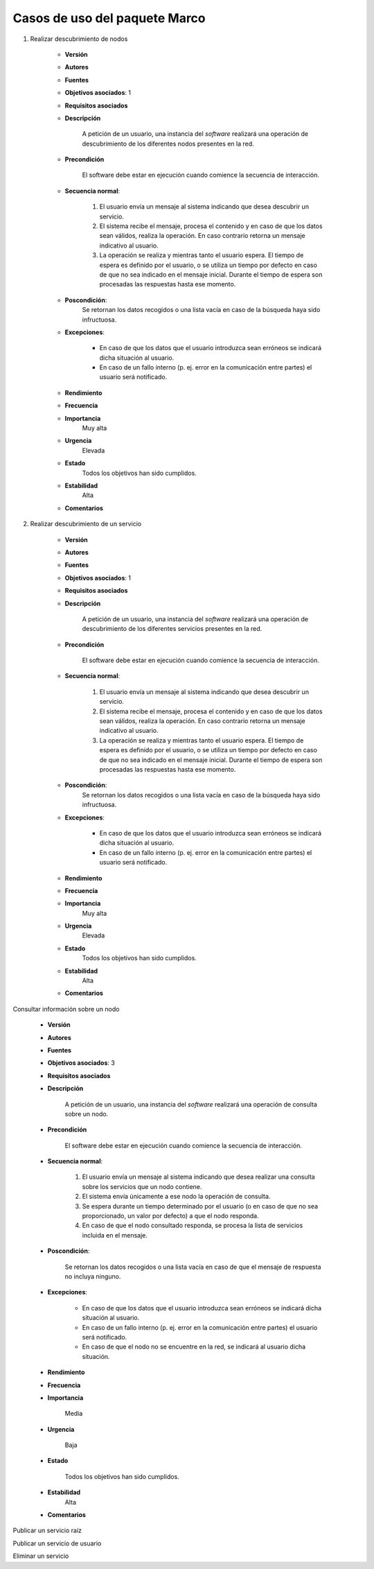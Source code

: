 Casos de uso del paquete Marco
------------------------------

1. Realizar descubrimiento de nodos

	- **Versión**
	- **Autores**
	- **Fuentes**
	- **Objetivos asociados**: 1
	- **Requisitos asociados**
	- **Descripción**

		A petición de un usuario, una instancia del *software* realizará una operación de descubrimiento de los diferentes nodos presentes en la red.
	
	- **Precondición**

		El software debe estar en ejecución cuando comience la secuencia de interacción.

	- **Secuencia normal**:

		1. El usuario envía un mensaje al sistema indicando que desea descubrir un servicio.

		2. El sistema recibe el mensaje, procesa el contenido y en caso de que los datos sean válidos, realiza la operación. En caso contrario retorna un mensaje indicativo al usuario.

		3. La operación se realiza y mientras tanto el usuario espera. El tiempo de espera es definido por el usuario, o se utiliza un tiempo por defecto en caso de que no sea indicado en el mensaje inicial. Durante el tiempo de espera son procesadas las respuestas hasta ese momento. 
	
	- **Poscondición**:
		Se retornan los datos recogidos o una lista vacía en caso de la búsqueda haya sido infructuosa.
	
	- **Excepciones**:

		- En caso de que los datos que el usuario introduzca sean erróneos se indicará dicha situación al usuario.

		- En caso de un fallo interno (p. ej. error en la comunicación entre partes) el usuario será notificado.

	- **Rendimiento**
	- **Frecuencia**
	- **Importancia**
		Muy alta

	- **Urgencia**
		Elevada

	- **Estado**
		Todos los objetivos han sido cumplidos.

	- **Estabilidad**
		Alta

	- **Comentarios**

2. Realizar descubrimiento de un servicio

	- **Versión**
	- **Autores**
	- **Fuentes**
	- **Objetivos asociados**: 1
	- **Requisitos asociados**
	- **Descripción**

		A petición de un usuario, una instancia del *software* realizará una operación de descubrimiento de los diferentes servicios presentes en la red.
	
	- **Precondición**

		El software debe estar en ejecución cuando comience la secuencia de interacción.

	- **Secuencia normal**:

		1. El usuario envía un mensaje al sistema indicando que desea descubrir un servicio.

		2. El sistema recibe el mensaje, procesa el contenido y en caso de que los datos sean válidos, realiza la operación. En caso contrario retorna un mensaje indicativo al usuario.

		3. La operación se realiza y mientras tanto el usuario espera. El tiempo de espera es definido por el usuario, o se utiliza un tiempo por defecto en caso de que no sea indicado en el mensaje inicial. Durante el tiempo de espera son procesadas las respuestas hasta ese momento. 
	
	- **Poscondición**:
		Se retornan los datos recogidos o una lista vacía en caso de la búsqueda haya sido infructuosa.
	
	- **Excepciones**:

		- En caso de que los datos que el usuario introduzca sean erróneos se indicará dicha situación al usuario.

		- En caso de un fallo interno (p. ej. error en la comunicación entre partes) el usuario será notificado.

	- **Rendimiento**
	- **Frecuencia**
	- **Importancia**
		Muy alta

	- **Urgencia**
		Elevada

	- **Estado**
		Todos los objetivos han sido cumplidos.

	- **Estabilidad**
		Alta

	- **Comentarios**

Consultar información sobre un nodo

	- **Versión**
	- **Autores**
	- **Fuentes**
	- **Objetivos asociados**: 3
	- **Requisitos asociados**
	- **Descripción**

		A petición de un usuario, una instancia del *software* realizará una operación de consulta sobre un nodo.
	
	- **Precondición**

		El software debe estar en ejecución cuando comience la secuencia de interacción.

	- **Secuencia normal**:

		1. El usuario envía un mensaje al sistema indicando que desea realizar una consulta sobre los servicios que un nodo contiene.

		2. El sistema envía únicamente a ese nodo la operación de consulta.

		3. Se espera durante un tiempo determinado por el usuario (o en caso de que no sea proporcionado, un valor por defecto) a que el nodo responda.

		4. En caso de que el nodo consultado responda, se procesa la lista de servicios incluida en el mensaje.
	
	- **Poscondición**:
		
		Se retornan los datos recogidos o una lista vacía en caso de que el mensaje de respuesta no incluya ninguno.
	
	- **Excepciones**:

		- En caso de que los datos que el usuario introduzca sean erróneos se indicará dicha situación al usuario.

		- En caso de un fallo interno (p. ej. error en la comunicación entre partes) el usuario será notificado.

		- En caso de que el nodo no se encuentre en la red, se indicará al usuario dicha situación.

	- **Rendimiento**
	- **Frecuencia**
	- **Importancia**
		
		Media

	- **Urgencia**
		
		Baja

	- **Estado**
		
		Todos los objetivos han sido cumplidos.

	- **Estabilidad**
		Alta

	- **Comentarios**

Publicar un servicio raíz

Publicar un servicio de usuario

Eliminar un servicio




